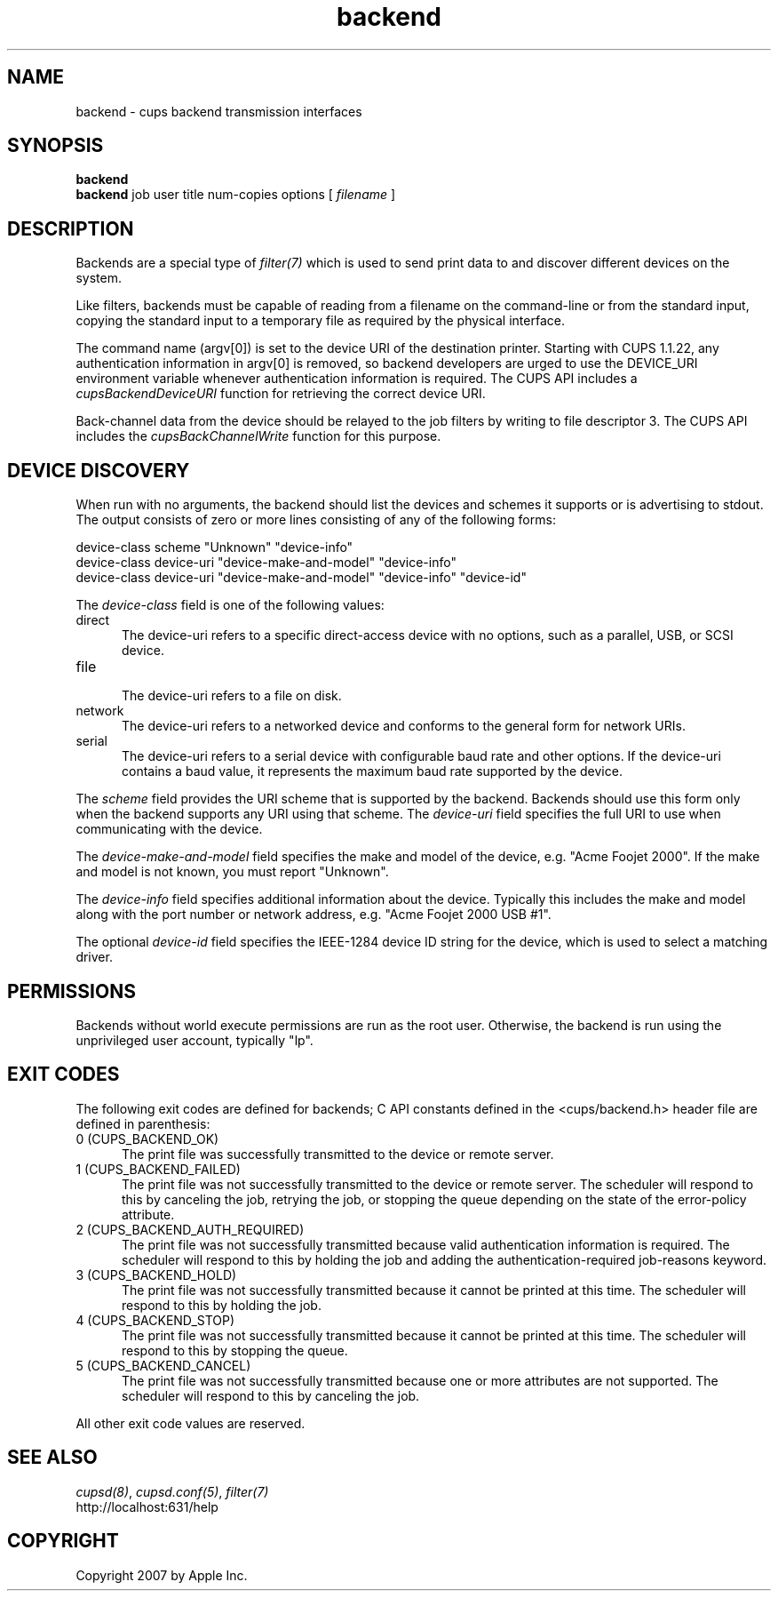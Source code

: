.\"
.\" "$Id: backend.man 6649 2007-07-11 21:46:42Z mike $"
.\"
.\"   Backend man page for the Common UNIX Printing System (CUPS).
.\"
.\"   Copyright 2007 by Apple Inc.
.\"   Copyright 1997-2006 by Easy Software Products.
.\"
.\"   These coded instructions, statements, and computer programs are the
.\"   property of Apple Inc. and are protected by Federal copyright
.\"   law.  Distribution and use rights are outlined in the file "LICENSE.txt"
.\"   which should have been included with this file.  If this file is
.\"   file is missing or damaged, see the license at "http://www.cups.org/".
.\"
.TH backend 7 "Common UNIX Printing System" "20 March 2006" "Apple Inc."

.SH NAME
backend \- cups backend transmission interfaces

.SH SYNOPSIS
.B backend
.br
.B backend
job user title num-copies options [
.I filename
]

.SH DESCRIPTION
Backends are a special type of \fIfilter(7)\fR which is used to
send print data to and discover different devices on the system.

.LP
Like filters, backends must be capable of reading from a filename
on the command-line or from the standard input, copying the
standard input to a temporary file as required by the physical
interface.

.LP
The command name (argv[0]) is set to the device URI of the
destination printer. Starting with CUPS 1.1.22, any
authentication information in argv[0] is removed, so
backend developers are urged to use the DEVICE_URI environment
variable whenever authentication information is required. The
CUPS API includes a \fIcupsBackendDeviceURI\fR function for
retrieving the correct device URI.

.LP
Back-channel data from the device should be relayed to the job
filters by writing to file descriptor 3. The CUPS API includes
the \fIcupsBackChannelWrite\fR function for this purpose.

.SH DEVICE DISCOVERY
When run with no arguments, the backend should list the devices
and schemes it supports or is advertising to stdout. The output
consists of zero or more lines consisting of any of the following
forms:

.nf
    device-class scheme "Unknown" "device-info"
    device-class device-uri "device-make-and-model" "device-info"
    device-class device-uri "device-make-and-model" "device-info" "device-id"
.fi

.LP
The \fIdevice-class\fR field is one of the following values:

.TP 5
direct
.br
The device-uri refers to a specific direct-access device with no
options, such as a parallel, USB, or SCSI device.

.TP 5
file
.br
The device-uri refers to a file on disk.

.TP 5
network
.br
The device-uri refers to a networked device and conforms to the
general form for network URIs.

.TP 5
serial
.br
The device-uri refers to a serial device with configurable baud
rate and other options. If the device-uri contains a baud value,
it represents the maximum baud rate supported by the device.

.LP
The \fIscheme\fR field provides the URI scheme that is supported
by the backend. Backends should use this form only when the
backend supports any URI using that scheme. The \fIdevice-uri\fR
field specifies the full URI to use when communicating with the
device.

.LP
The \fIdevice-make-and-model\fR field specifies the make and
model of the device, e.g. "Acme Foojet 2000". If the make and
model is not known, you must report "Unknown".

.LP
The \fIdevice-info\fR field specifies additional information
about the device. Typically this includes the make and model
along with the port number or network address, e.g. "Acme Foojet
2000 USB #1".

.LP
The optional \fIdevice-id\fR field specifies the IEEE-1284 device
ID string for the device, which is used to select a matching
driver.

.SH PERMISSIONS
Backends without world execute permissions are run as the root
user. Otherwise, the backend is run using the unprivileged user
account, typically "lp".

.SH EXIT CODES
The following exit codes are defined for backends; C API
constants defined in the <cups/backend.h> header file are defined
in parenthesis:

.TP 5
0 (CUPS_BACKEND_OK)
.br
The print file was successfully transmitted to the device or
remote server.

.TP 5
1 (CUPS_BACKEND_FAILED)
.br
The print file was not successfully transmitted to the device or
remote server. The scheduler will respond to this by canceling
the job, retrying the job, or stopping the queue depending on the
state of the error-policy attribute.

.TP 5
2 (CUPS_BACKEND_AUTH_REQUIRED)
.br
The print file was not successfully transmitted because valid
authentication information is required. The scheduler will
respond to this by holding the job and adding the
authentication-required job-reasons keyword.

.TP 5
3 (CUPS_BACKEND_HOLD)
.br
The print file was not successfully transmitted because it cannot
be printed at this time. The scheduler will respond to this by
holding the job.

.TP 5
4 (CUPS_BACKEND_STOP)
.br
The print file was not successfully transmitted because it cannot
be printed at this time. The scheduler will respond to this by
stopping the queue.

.TP 5
5 (CUPS_BACKEND_CANCEL)
.br
The print file was not successfully transmitted because one or
more attributes are not supported. The scheduler will respond to
this by canceling the job.

.PP
All other exit code values are reserved.

.SH SEE ALSO
\fIcupsd(8)\fR, \fIcupsd.conf(5)\fR, \fIfilter(7)\fR
.br
http://localhost:631/help

.SH COPYRIGHT
Copyright 2007 by Apple Inc.
.\"
.\" End of "$Id: backend.man 6649 2007-07-11 21:46:42Z mike $".
.\"

